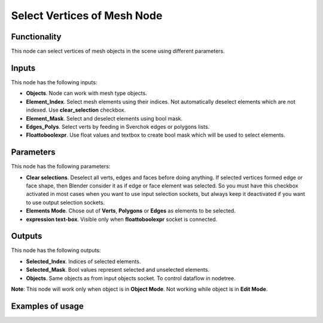 Select Vertices of Mesh Node
============================

Functionality
-------------

This node can select vertices of mesh objects in the scene using different parameters.

Inputs
------

This node has the following inputs:

- **Objects**. Node can work with mesh type objects.
- **Element_Index**. Select mesh elements using their indices. Not automatically deselect elements which are not indexed. Use **clear_selection** checkbox.
- **Element_Mask**. Select and deselect elements using bool mask.
- **Edges_Polys**. Select verts by feeding in Sverchok edges or polygons lists.
- **Floattoboolexpr**. Use float values and textbox to create bool mask which will be used to select elements.

Parameters
----------

This node has the following parameters:

- **Clear selections**. Deselect all verts, edges and faces before doing anything. If selected vertices formed edge or face shape, then Blender consider it as if edge or face element was selected. So you must have this checkbox activated in most cases when you want to use input selection sockets, but always keep it deactivated if you want to use output selection sockets.
- **Elements Mode**. Chose out of **Verts**, **Polygons** or **Edges** as elements to be selected.
- **expression text-box**. Visible only when **floattoboolexpr** socket is connected.

Outputs
-------

This node has the following outputs:

- **Selected_Index**. Indices of selected elements.
- **Selected_Mask**. Bool values represent selected and unselected elements.
- **Objects**. Same objects as from input objects socket. To control dataflow in nodetree.

**Note**: This node will work only when object is in **Object Mode**. Not working while object is in **Edit Mode**.

Examples of usage
-----------------
.. image:: https://user-images.githubusercontent.com/22656834/37565314-e7a2cc6c-2ac8-11e8-8f5a-2cb4935dcab3.png
